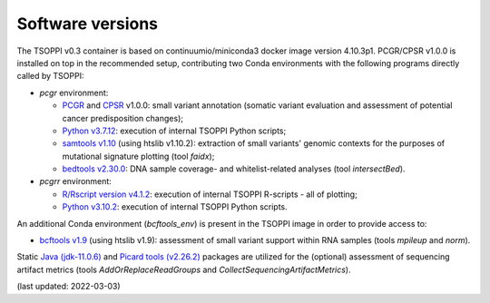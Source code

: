 Software versions
=================

The TSOPPI v0.3 container is based on continuumio/miniconda3 docker image version 4.10.3p1.
PCGR/CPSR v1.0.0 is installed on top in the recommended setup,
contributing two Conda environments with the following programs directly called by TSOPPI:

- *pcgr* environment:

  - `PCGR <https://github.com/sigven/pcgr>`_ and `CPSR <https://github.com/sigven/cpsr>`_ v1.0.0: small variant annotation (somatic variant
    evaluation and assessment of potential cancer predisposition changes);
  - `Python v3.7.12 <https://www.python.org>`_: execution of internal TSOPPI Python scripts;
  - `samtools v1.10 <http://www.htslib.org>`_ (using htslib v1.10.2): extraction of small variants' genomic
    contexts for the purposes of mutational signature plotting (tool *faidx*);
  - `bedtools v2.30.0 <https://bedtools.readthedocs.io/en/latest/index.html>`_: DNA sample coverage- and whitelist-related analyses
    (tool *intersectBed*).

- *pcgrr* environment:

  - `R/Rscript version v4.1.2 <https://www.r-project.org>`_: execution of internal TSOPPI R-scripts
    - all of plotting;
  - `Python v3.10.2 <https://www.python.org>`_: execution of internal TSOPPI Python scripts.

An additional Conda environment (*bcftools_env*) is present in the TSOPPI image
in order to provide access to:

- `bcftools v1.9 <http://www.htslib.org>`_ (using htslib v1.9): assessment of small variant
  support within RNA samples (tools *mpileup* and *norm*).

Static `Java (jdk-11.0.6) <https://www.oracle.com/java/>`_ and `Picard tools (v2.26.2) <https://broadinstitute.github.io/picard/>`_ packages are utilized for the
(optional) assessment of sequencing artifact metrics
(tools *AddOrReplaceReadGroups* and *CollectSequencingArtifactMetrics*).

(last updated: 2022-03-03)
